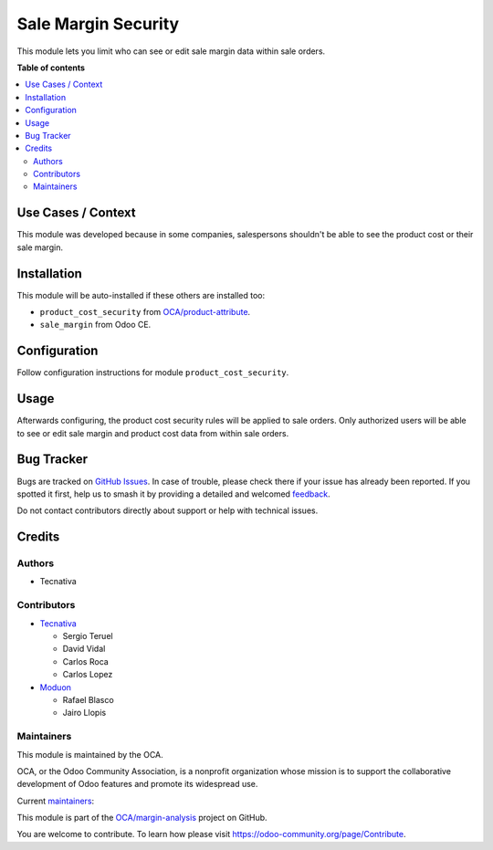 ====================
Sale Margin Security
====================

.. 
   !!!!!!!!!!!!!!!!!!!!!!!!!!!!!!!!!!!!!!!!!!!!!!!!!!!!
   !! This file is generated by oca-gen-addon-readme !!
   !! changes will be overwritten.                   !!
   !!!!!!!!!!!!!!!!!!!!!!!!!!!!!!!!!!!!!!!!!!!!!!!!!!!!
   !! source digest: sha256:5e042c29af38692b886729dbcb19d7cbac25fbd5ea157584e306d9f5c70cbcb1
   !!!!!!!!!!!!!!!!!!!!!!!!!!!!!!!!!!!!!!!!!!!!!!!!!!!!

.. |badge1| image:: https://img.shields.io/badge/maturity-Production%2FStable-green.png
    :target: https://odoo-community.org/page/development-status
    :alt: Production/Stable
.. |badge2| image:: https://img.shields.io/badge/licence-AGPL--3-blue.png
    :target: http://www.gnu.org/licenses/agpl-3.0-standalone.html
    :alt: License: AGPL-3
.. |badge3| image:: https://img.shields.io/badge/github-OCA%2Fmargin--analysis-lightgray.png?logo=github
    :target: https://github.com/OCA/margin-analysis/tree/18.0/sale_margin_security
    :alt: OCA/margin-analysis
.. |badge4| image:: https://img.shields.io/badge/weblate-Translate%20me-F47D42.png
    :target: https://translation.odoo-community.org/projects/margin-analysis-18-0/margin-analysis-18-0-sale_margin_security
    :alt: Translate me on Weblate
.. |badge5| image:: https://img.shields.io/badge/runboat-Try%20me-875A7B.png
    :target: https://runboat.odoo-community.org/builds?repo=OCA/margin-analysis&target_branch=18.0
    :alt: Try me on Runboat

|badge1| |badge2| |badge3| |badge4| |badge5|

This module lets you limit who can see or edit sale margin data within
sale orders.

**Table of contents**

.. contents::
   :local:

Use Cases / Context
===================

This module was developed because in some companies, salespersons
shouldn't be able to see the product cost or their sale margin.

Installation
============

This module will be auto-installed if these others are installed too:

- ``product_cost_security`` from
  `OCA/product-attribute <https://github.com/OCA/product-attribute>`__.
- ``sale_margin`` from Odoo CE.

Configuration
=============

Follow configuration instructions for module ``product_cost_security``.

Usage
=====

Afterwards configuring, the product cost security rules will be applied
to sale orders. Only authorized users will be able to see or edit sale
margin and product cost data from within sale orders.

Bug Tracker
===========

Bugs are tracked on `GitHub Issues <https://github.com/OCA/margin-analysis/issues>`_.
In case of trouble, please check there if your issue has already been reported.
If you spotted it first, help us to smash it by providing a detailed and welcomed
`feedback <https://github.com/OCA/margin-analysis/issues/new?body=module:%20sale_margin_security%0Aversion:%2018.0%0A%0A**Steps%20to%20reproduce**%0A-%20...%0A%0A**Current%20behavior**%0A%0A**Expected%20behavior**>`_.

Do not contact contributors directly about support or help with technical issues.

Credits
=======

Authors
-------

* Tecnativa

Contributors
------------

- `Tecnativa <https://www.tecnativa.com>`__

  - Sergio Teruel
  - David Vidal
  - Carlos Roca
  - Carlos Lopez

- `Moduon <https://www.moduon.team>`__

  - Rafael Blasco
  - Jairo Llopis

Maintainers
-----------

This module is maintained by the OCA.

.. image:: https://odoo-community.org/logo.png
   :alt: Odoo Community Association
   :target: https://odoo-community.org

OCA, or the Odoo Community Association, is a nonprofit organization whose
mission is to support the collaborative development of Odoo features and
promote its widespread use.

.. |maintainer-sergio-teruel| image:: https://github.com/sergio-teruel.png?size=40px
    :target: https://github.com/sergio-teruel
    :alt: sergio-teruel
.. |maintainer-rafaelbn| image:: https://github.com/rafaelbn.png?size=40px
    :target: https://github.com/rafaelbn
    :alt: rafaelbn
.. |maintainer-yajo| image:: https://github.com/yajo.png?size=40px
    :target: https://github.com/yajo
    :alt: yajo

Current `maintainers <https://odoo-community.org/page/maintainer-role>`__:

|maintainer-sergio-teruel| |maintainer-rafaelbn| |maintainer-yajo| 

This module is part of the `OCA/margin-analysis <https://github.com/OCA/margin-analysis/tree/18.0/sale_margin_security>`_ project on GitHub.

You are welcome to contribute. To learn how please visit https://odoo-community.org/page/Contribute.
